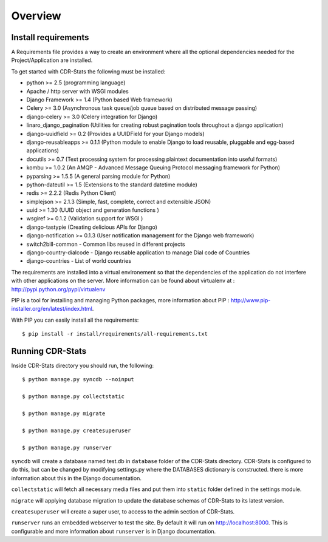 .. _installation-overview:

========
Overview
========

.. _install-requirements:

Install requirements
====================

A Requirements file provides a way to create an environment where all
the optional dependencies needed for the Project/Application are installed.

To get started with CDR-Stats the following must be installed:

- python >= 2.5 (programming language)
- Apache / http server with WSGI modules
- Django Framework >= 1.4 (Python based Web framework)
- Celery >= 3.0 (Asynchronous task queue/job queue based on distributed message passing)
- django-celery >= 3.0 (Celery integration for Django)
- linaro_django_pagination (Utilities for creating robust pagination tools throughout a django application)
- django-uuidfield >= 0.2 (Provides a UUIDField for your Django models)
- django-reusableapps >= 0.1.1 (Python module to enable Django to load reusable, pluggable and egg-based applications)
- docutils >= 0.7 (Text processing system for processing plaintext documentation into useful formats)
- kombu >= 1.0.2 (An AMQP - Advanced Message Queuing Protocol messaging framework for Python)
- pyparsing >= 1.5.5 (A general parsing module for Python)
- python-dateutil >= 1.5 (Extensions to the standard datetime module)
- redis >= 2.2.2 (Redis Python Client)
- simplejson >= 2.1.3 (Simple, fast, complete, correct and extensible JSON)
- uuid >= 1.30 (UUID object and generation functions )
- wsgiref >= 0.1.2 (Validation support for WSGI )
- django-tastypie (Creating delicious APIs for Django)
- django-notification >= 0.1.3 (User notification management for the Django web framework)
- switch2bill-common - Common libs reused in different projects
- django-country-dialcode - Django reusable application to manage Dial code of Countries
- django-countries - List of world countries


The requirements are installed into a virtual environement so that the dependencies of the application do not interfere with other applications on the server. More information can be found about virtualenv at : http://pypi.python.org/pypi/virtualenv

PIP is a tool for installing and managing Python packages, more information about PIP : http://www.pip-installer.org/en/latest/index.html.

With PIP you can easily install all the requirements::

    $ pip install -r install/requirements/all-requirements.txt


.. _running-cdrstats:

Running CDR-Stats
=================

Inside CDR-Stats directory you should run, the following::

    $ python manage.py syncdb --noinput

    $ python manage.py collectstatic

    $ python manage.py migrate

    $ python manage.py createsuperuser

    $ python manage.py runserver


``syncdb`` will create a database named test.db in ``database`` folder of the
CDR-Stats directory. CDR-Stats is configured to do this, but can be changed
by modifying settings.py where the DATABASES dictionary is constructed. there
is  more information about this in the Django documentation.

``collectstatic`` will fetch all necessary media files and put them into
``static`` folder defined in the settings module.

``migrate`` will applying database migration to update the database schemas of CDR-Stats to its latest version.

``createsuperuser`` will create a super user, to access to the admin section of CDR-Stats.

``runserver`` runs an embedded webserver to test the site.
By default it will run on http://localhost:8000. This is configurable and more
information about ``runserver`` is in Django documentation.
